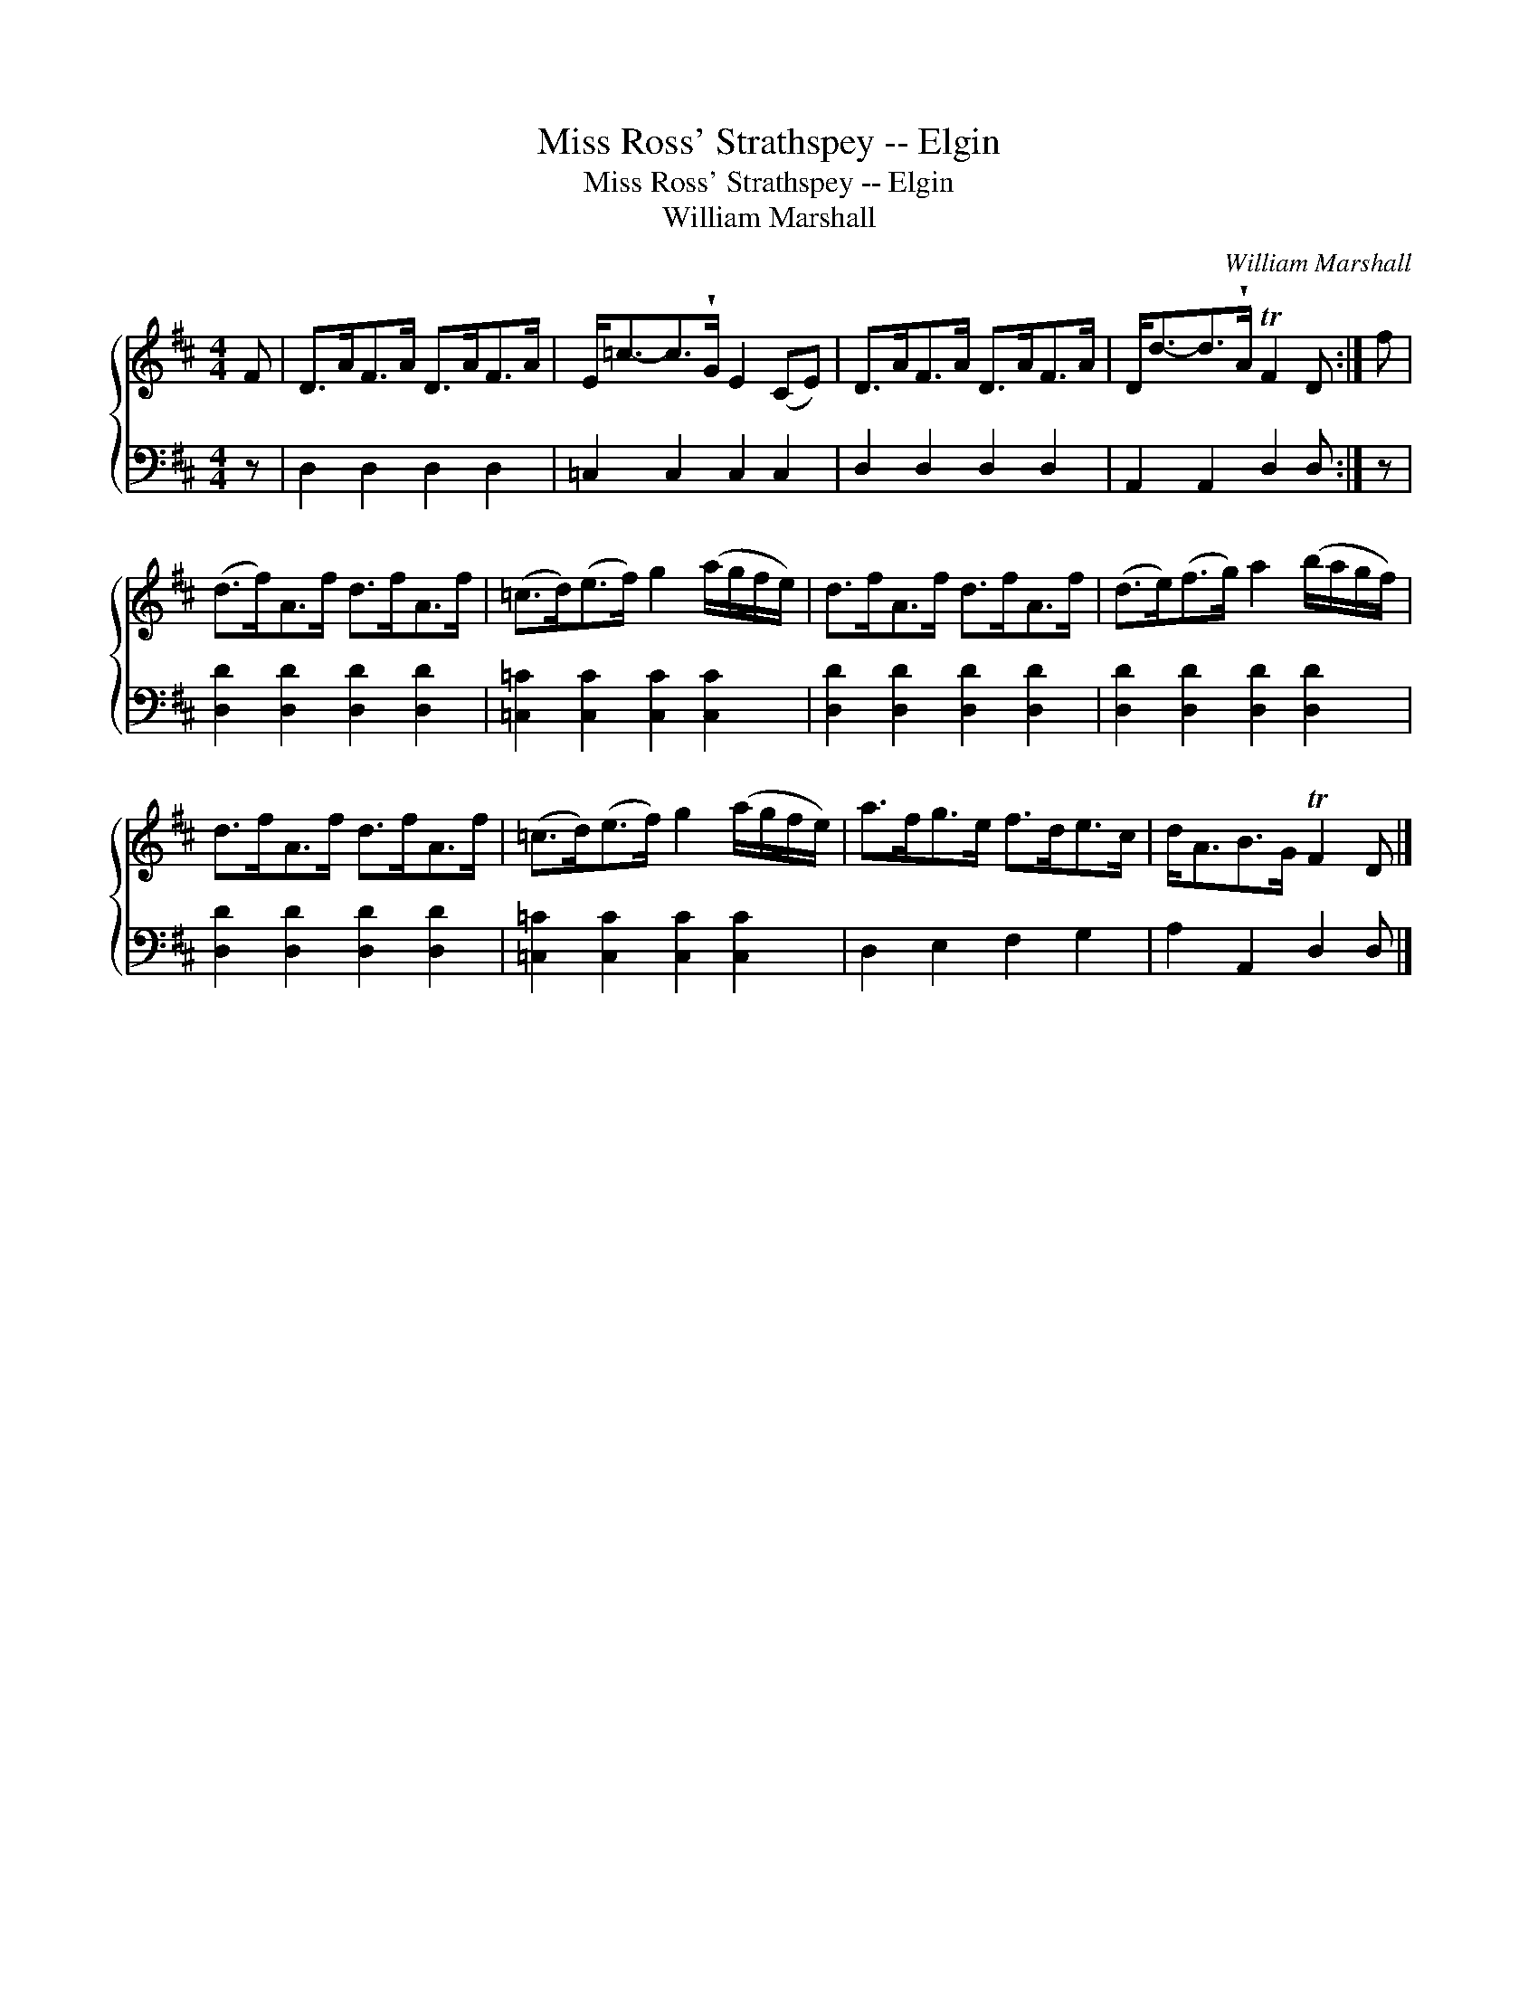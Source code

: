 X:1
T:Miss Ross' Strathspey -- Elgin
T:Miss Ross' Strathspey -- Elgin
T:William Marshall
C:William Marshall
%%score { 1 2 }
L:1/8
M:4/4
K:D
V:1 treble 
V:2 bass 
V:1
 F | D>AF>A D>AF>A | E<=c-c>!wedge!G E2 (CE) | D>AF>A D>AF>A | D<d-d>!wedge!A TF2 D :| f | %6
 (d>f)A>f d>fA>f | (=c>d)(e>f) g2 (a/g/f/e/) | d>fA>f d>fA>f | (d>e)(f>g) a2 (b/a/g/f/) | %10
 d>fA>f d>fA>f | (=c>d)(e>f) g2 (a/g/f/e/) | a>fg>e f>de>c | d<AB>G TF2 D |] %14
V:2
 z | D,2 D,2 D,2 D,2 | =C,2 C,2 C,2 C,2 | D,2 D,2 D,2 D,2 | A,,2 A,,2 D,2 D, :| z | %6
 [D,D]2 [D,D]2 [D,D]2 [D,D]2 | [=C,=C]2 [C,C]2 [C,C]2 [C,C]2 | [D,D]2 [D,D]2 [D,D]2 [D,D]2 | %9
 [D,D]2 [D,D]2 [D,D]2 [D,D]2 | [D,D]2 [D,D]2 [D,D]2 [D,D]2 | [=C,=C]2 [C,C]2 [C,C]2 [C,C]2 | %12
 D,2 E,2 F,2 G,2 | A,2 A,,2 D,2 D, |] %14

